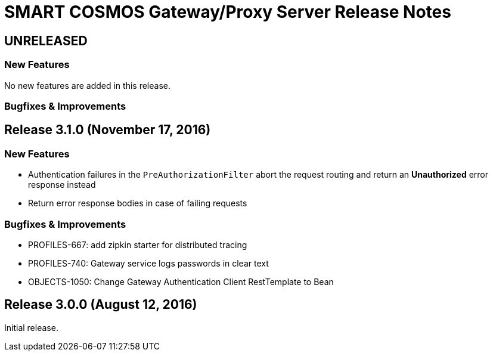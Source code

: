= SMART COSMOS Gateway/Proxy Server Release Notes

== UNRELEASED

=== New Features

No new features are added in this release.

=== Bugfixes & Improvements

== Release 3.1.0 (November 17, 2016)

=== New Features

* Authentication failures in the `PreAuthorizationFilter` abort the request routing and return an *Unauthorized* error response instead
* Return error response bodies in case of failing requests

=== Bugfixes & Improvements

* PROFILES-667: add zipkin starter for distributed tracing
* PROFILES-740: Gateway service logs passwords in clear text
* OBJECTS-1050: Change Gateway Authentication Client RestTemplate to Bean

== Release 3.0.0 (August 12, 2016)

Initial release.
